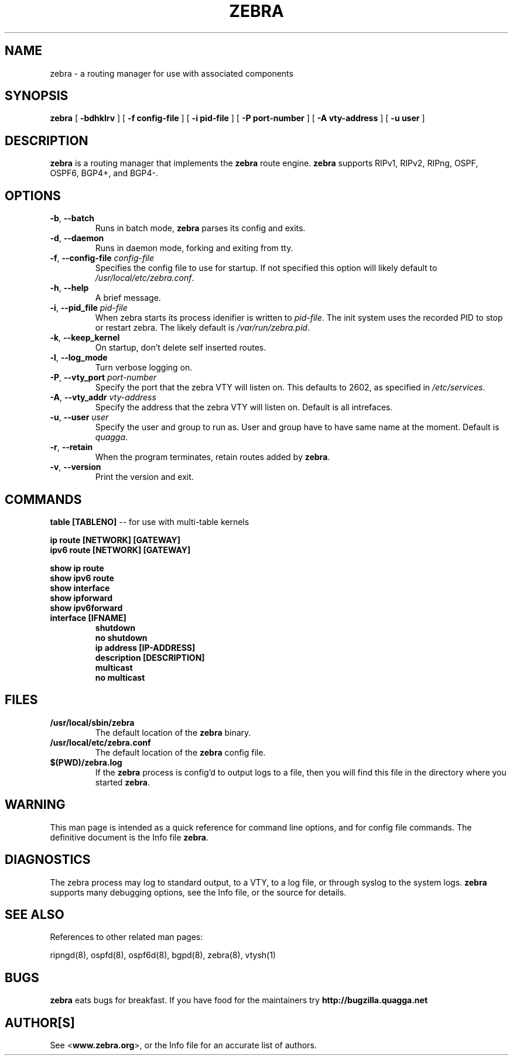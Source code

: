 .TH ZEBRA 8 "July 2000" "Zebra" "Version 0.88"

.SH NAME
zebra \- a routing manager for use with associated components

.SH SYNOPSIS
.B zebra
[
.B \-bdhklrv
]
[
.B \-f config-file
]
[
.B \-i pid-file
]
[
.B \-P port-number
]
[
.B \-A vty-address
]
[
.B \-u user
]


.SH DESCRIPTION
.B zebra 
is a routing manager that implements the 
.B zebra
route engine.
.B zebra 
supports RIPv1, RIPv2, RIPng, OSPF, OSPF6, BGP4+, and BGP4-.


.SH OPTIONS

.TP
\fB\-b\fR, \fB\-\-batch\fR
Runs in batch mode, \fBzebra\fR parses its config and exits.

.TP
\fB\-d\fR, \fB\-\-daemon\fR
Runs in daemon mode, forking and exiting from tty.

.TP
\fB\-f\fR, \fB\-\-config-file \fR\fIconfig-file\fR
Specifies the config file to use for startup. If not specified this option will likely default to \fB\fI/usr/local/etc/zebra.conf\fR.
 
.TP
\fB\-h\fR, \fB\-\-help\fR
A brief message.

.TP
\fB\-i\fR, \fB\-\-pid_file \fR\fIpid-file\fR
When zebra starts its process idenifier is written to
\fB\fIpid-file\fR.  The init system uses the recorded PID to stop or
restart zebra.  The likely default is \fB\fI/var/run/zebra.pid\fR.

.TP
\fB\-k\fR, \fB\-\-keep_kernel\fR
On startup, don't delete self inserted routes.

.TP
\fB\-l\fR, \fB\-\-log_mode\fR
Turn verbose logging on.

.TP
\fB\-P\fR, \fB\-\-vty_port \fR\fIport-number\fR 
Specify the port that the zebra VTY will listen on. This defaults to
2602, as specified in \fB\fI/etc/services\fR.

.TP
\fB\-A\fR, \fB\-\-vty_addr \fR\fIvty-address\fR
Specify the address that the zebra VTY will listen on. Default is all
intrefaces.

.TP
\fB\-u\fR, \fB\-\-user \fR\fIuser\fR
Specify the user and group to run as. User and group have to have same
name at the moment. Default is \fIquagga\fR.

.TP
\fB\-r\fR, \fB\-\-retain\fR 
When the program terminates, retain routes added by \fBzebra\fR.

.TP
\fB\-v\fR, \fB\-\-version\fR
Print the version and exit.


.SH COMMANDS

\fB table [TABLENO] \fR -- for use with multi-table kernels 

\fB ip route [NETWORK] [GATEWAY] \fR
\fB ipv6 route [NETWORK] [GATEWAY] \fR

\fB show ip route \fR
\fB show ipv6 route \fR
\fB show interface \fR
\fB show ipforward \fR
\fB show ipv6forward \fR

.TP
\fB interface [IFNAME] \fR
\fB shutdown \fR
\fB no shutdown \fR
\fB ip address [IP-ADDRESS] \fR
\fB description [DESCRIPTION] \fR
\fB multicast \fR
\fB no multicast \fR


.SH FILES

.TP
.BI /usr/local/sbin/zebra
The default location of the 
.B zebra
binary.

.TP
.BI /usr/local/etc/zebra.conf
The default location of the 
.B zebra
config file.

.TP
.BI $(PWD)/zebra.log 
If the 
.B zebra
process is config'd to output logs to a file, then you will find this
file in the directory where you started \fBzebra\fR.


.SH WARNING
This man page is intended as a quick reference for command line options, and for config file commands. The definitive document is the Info file \fBzebra\fR.


.SH DIAGNOSTICS
The zebra process may log to standard output, to a VTY, to a log file, or through syslog to the system logs. 
.B zebra
supports many debugging options, see the Info file, or the source for details.


.SH "SEE ALSO"
References to other related man pages:

ripngd(8), ospfd(8), ospf6d(8), bgpd(8), zebra(8), vtysh(1)



.SH BUGS
.B zebra
eats bugs for breakfast. If you have food for the maintainers try 
.BI http://bugzilla.quagga.net


.SH AUTHOR[S]
See <\fBwww.zebra.org\fR>, or the Info file for an accurate list of authors.

